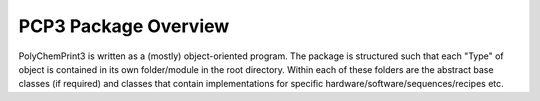 PCP3 Package Overview
=====================

PolyChemPrint3 is written as a (mostly) object-oriented program. The package is structured such that each "Type" of object is contained in its own folder/module in the root directory. Within each of these folders are the abstract base classes (if required) and classes that contain implementations for specific hardware/software/sequences/recipes etc.



